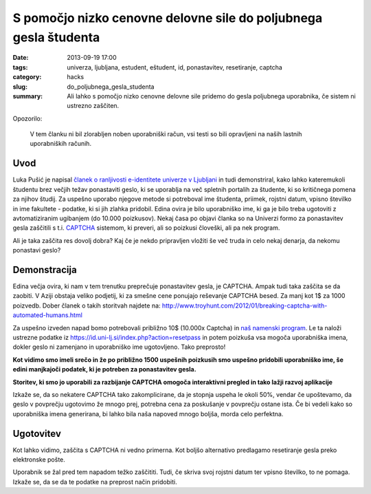 S pomočjo nizko cenovne delovne sile do poljubnega gesla študenta
#################################################################

:date: 2013-09-19 17:00
:tags: univerza, ljubljana, estudent, eštudent, id, ponastavitev, resetiranje,
       captcha
:category: hacks
:slug: do_poljubnega_gesla_studenta
:summary: Ali lahko s pomočjo nizko cenovne delovne sile pridemo do gesla
          poljubnega uporabnika, če sistem ni ustrezno zaščiten.

Opozorilo:

    V tem članku ni bil zlorabljen noben uporabniški račun, vsi testi so bili
    opravljeni na naših lastnih uporabniških računih.

Uvod
----

Luka Pušić je napisal `članek o ranljivosti e-identitete univerze v Ljubljani
<http://pusic.si/post/pomankljiva-zascita-e-identitete-univerze-v-ljubljani/>`_
in tudi demonstriral, kako lahko
kateremukoli študentu brez večjih težav ponastaviti geslo, ki se uporablja na več
spletnih portalih za študente, ki so kritičnega pomena za njihov študij.
Za uspešno uporabo njegove metode si potreboval ime študenta, priimek,
rojstni datum, vpisno številko in ime fakultete - podatke, ki si jih zlahka pridobil.
Edina ovira je bilo uporabniško ime, ki ga je bilo treba ugotoviti z avtomatiziranim
ugibanjem (do 10.000 poizkusov). Nekaj časa po objavi članka so na Univerzi formo
za ponastavitev gesla zaščitili s t.i. `CAPTCHA <http://en.wikipedia.org/wiki/CAPTCHA>`_
sistemom, ki preveri, ali so poizkusi človeški, ali pa nek program.

Ali je taka zaščita res dovolj dobra? Kaj če je nekdo pripravljen vložiti še več
truda in celo nekaj denarja, da nekomu ponastavi geslo?

Demonstracija
-------------

Edina večja ovira, ki nam v tem trenutku preprečuje ponastavitev gesla, je CAPTCHA.
Ampak tudi taka zaščita se da zaobiti. V Aziji obstaja veliko podjetij, ki za smešne
cene ponujajo reševanje CAPTCHA besed. Za manj kot 1$ za 1000 poizvedb.
Dober članek o takih storitvah najdete na:
http://www.troyhunt.com/2012/01/breaking-captcha-with-automated-humans.html

Za uspešno izveden napad bomo potrebovali približno 10$ (10.000x Captcha) in `naš
namenski program <https://github.com/offlinehacker/studentrecover>`_.
Le ta naloži ustrezne podatke iz https://id.uni-lj.si/index.php?action=resetpass
in potem poizkuša vsa mogoča uporabniška imena, dokler geslo ni zamenjano in
uporabniško ime ugotovljeno. Tako preprosto!

.. image:: |filename|/images/iduni_crack_demo.png

**Kot vidimo smo imeli srečo in že po približno 1500 uspešnih poizkusih smo uspešno
pridobili uporabniško ime, še edini manjkajoči podatek, ki je potreben za ponastavitev gesla.**

.. image:: |filename|/images/avantgate_panel.png

**Storitev, ki smo jo uporabili za razbijanje CAPTCHA omogoča interaktivni pregled
in tako lažji razvoj aplikacije**

Izkaže se, da so nekatere CAPTCHA tako zakomplicirane, da je stopnja uspeha
le okoli 50%, vendar če upoštevamo, da geslo v povprečju ugotovimo že mnogo prej,
potrebna cena za poskušanje v povprečju ostane ista.
Če bi vedeli kako so uporabniška imena generirana, bi lahko bila naša napoved mnogo
boljša, morda celo perfektna.

Ugotovitev
----------

Kot lahko vidimo, zaščita s CAPTCHA ni vedno primerna. Kot boljšo alternativo
predlagamo resetiranje gesla preko elektronske pošte.

Uporabnik se žal pred tem napadom težko zaščititi. Tudi, če skriva svoj rojstni
datum ter vpisno številko, to ne pomaga. Izkaže se, da se da te podatke na
preprost način pridobiti.
